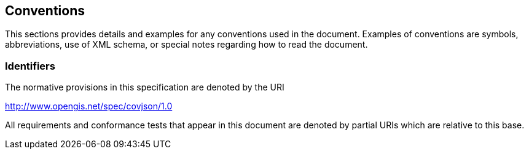 == Conventions
This sections provides details and examples for any conventions used in the document. Examples of conventions are symbols, abbreviations, use of XML schema, or special notes regarding how to read the document.

=== Identifiers
The normative provisions in this specification are denoted by the URI

http://www.opengis.net/spec/covjson/1.0

All requirements and conformance tests that appear in this document are denoted by partial URIs which are relative to this base.
